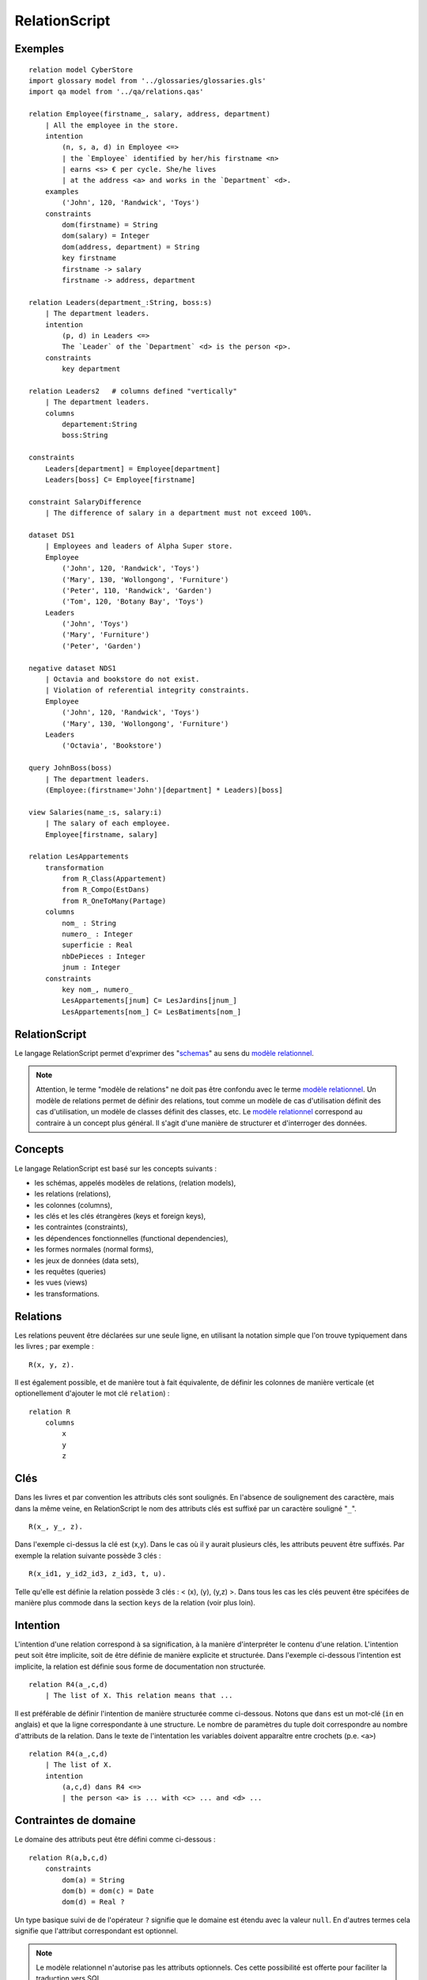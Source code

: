 .. .. coding=utf-8

.. highlight:: RelationScript

.. index::  ! .res, ! RelationScript
    pair: Script ; RelationScript

.. _RelationScript:

RelationScript
==============

Exemples
--------

::

    relation model CyberStore
    import glossary model from '../glossaries/glossaries.gls'
    import qa model from '../qa/relations.qas'

    relation Employee(firstname_, salary, address, department)
        | All the employee in the store.
        intention
            (n, s, a, d) in Employee <=>
            | the `Employee` identified by her/his firstname <n>
            | earns <s> € per cycle. She/he lives
            | at the address <a> and works in the `Department` <d>.
        examples
            ('John', 120, 'Randwick', 'Toys')
        constraints
            dom(firstname) = String
            dom(salary) = Integer
            dom(address, department) = String
            key firstname
            firstname -> salary
            firstname -> address, department

    relation Leaders(department_:String, boss:s)
        | The department leaders.
        intention
            (p, d) in Leaders <=>
            The `Leader` of the `Department` <d> is the person <p>.
        constraints
            key department

    relation Leaders2   # columns defined "vertically"
        | The department leaders.
        columns
            departement:String
            boss:String

    constraints
        Leaders[department] = Employee[department]
        Leaders[boss] C= Employee[firstname]

    constraint SalaryDifference
        | The difference of salary in a department must not exceed 100%.

    dataset DS1
        | Employees and leaders of Alpha Super store.
        Employee
            ('John', 120, 'Randwick', 'Toys')
            ('Mary', 130, 'Wollongong', 'Furniture')
            ('Peter', 110, 'Randwick', 'Garden')
            ('Tom', 120, 'Botany Bay', 'Toys')
        Leaders
            ('John', 'Toys')
            ('Mary', 'Furniture')
            ('Peter', 'Garden')

    negative dataset NDS1
        | Octavia and bookstore do not exist.
        | Violation of referential integrity constraints.
        Employee
            ('John', 120, 'Randwick', 'Toys')
            ('Mary', 130, 'Wollongong', 'Furniture')
        Leaders
            ('Octavia', 'Bookstore')

    query JohnBoss(boss)
        | The department leaders.
        (Employee:(firstname='John')[department] * Leaders)[boss]

    view Salaries(name_:s, salary:i)
        | The salary of each employee.
        Employee[firstname, salary]

    relation LesAppartements
        transformation
            from R_Class(Appartement)
            from R_Compo(EstDans)
            from R_OneToMany(Partage)
        columns
            nom_ : String
            numero_ : Integer
            superficie : Real
            nbDePieces : Integer
            jnum : Integer
        constraints
            key nom_, numero_
            LesAppartements[jnum] C= LesJardins[jnum_]
            LesAppartements[nom_] C= LesBatiments[nom_]


RelationScript
--------------

Le langage RelationScript permet d'exprimer des "schemas_" au sens du
`modèle relationnel`_.

.. note::

    Attention, le terme "modèle de relations" ne doit pas être confondu
    avec le terme `modèle relationnel`_. Un modèle de relations
    permet de définir des relations, tout comme un modèle de cas
    d'utilisation définit des cas d'utilisation, un modèle de classes
    définit des classes, etc. Le `modèle relationnel`_ correspond
    au contraire à un concept plus général. Il s'agit d'une manière de
    structurer et d'interroger des données.

Concepts
--------

Le langage RelationScript est basé sur les concepts suivants :

* les schémas, appelés modèles de relations, (relation models),
* les relations (relations),
* les colonnes (columns),
* les clés et les clés étrangères (keys et foreign keys),
* les contraintes (constraints),
* les dépendences fonctionnelles (functional dependencies),
* les formes normales (normal forms),
* les jeux de données (data sets),
* les requêtes (queries)
* les vues (views)
* les transformations.

Relations
---------

Les relations peuvent être déclarées sur une seule ligne, en utilisant
la notation simple que l'on trouve typiquement dans les livres ; par
exemple : ::

    R(x, y, z).

Il est également possible, et de manière tout à fait équivalente,
de définir les colonnes de manière verticale (et optionellement
d'ajouter le mot clé ``relation``) : ::

    relation R
        columns
            x
            y
            z

Clés
----

Dans les livres et par convention les attributs clés sont soulignés.
En l'absence de soulignement des caractère, mais dans la même veine,
en RelationScript le nom des attributs clés est
suffixé par un caractère souligné "``_``". ::

    R(x_, y_, z).

Dans l'exemple ci-dessus la clé est (x,y). Dans le cas où il y aurait
plusieurs clés, les attributs peuvent être suffixés. Par exemple la
relation suivante possède 3 clés : ::

    R(x_id1, y_id2_id3, z_id3, t, u).


Telle qu'elle est définie la relation possède 3 clés : < (x), (y), (y,z) >.
Dans tous les cas les clés peuvent être spécifées de manière plus commode
dans la section ``keys`` de la relation (voir plus loin).

Intention
---------

L'intention d'une relation correspond à sa signification, à la manière
d'interpréter le contenu d'une relation. L'intention peut soit être
implicite, soit de être définie de manière explicite et
structurée. Dans l'exemple ci-dessous l'intention est implicite, la
relation est définie sous forme de documentation non structurée. ::

    relation R4(a_,c,d)
        | The list of X. This relation means that ...

Il est préférable de définir l'intention de manière structurée comme
ci-dessous. Notons que ``dans`` est un mot-clé (``in`` en anglais)
et que la ligne correspondante à une structure. Le nombre de paramètres
du tuple doit correspondre au nombre d'attributs de la relation.
Dans le texte de l'intentation les variables doivent apparaître entre
crochets (p.e. ``<a>``) ::

    relation R4(a_,c,d)
        | The list of X.
        intention
            (a,c,d) dans R4 <=>
            | the person <a> is ... with <c> ... and <d> ...

Contraintes de domaine
----------------------

Le domaine des attributs peut être défini comme ci-dessous : ::

    relation R(a,b,c,d)
        constraints
            dom(a) = String
            dom(b) = dom(c) = Date
            dom(d) = Real ?

Un type basique suivi de de l'opérateur ``?`` signifie que le domaine est
étendu avec la valeur ``null``. En d'autres termes cela signifie que
l'attribut correspondant est optionnel.

..  note::
    Le modèle relationnel n'autorise pas les attributs optionnels. Ces
    cette possibilité est offerte pour faciliter la traduction vers SQL.

Différents types de données sont définis par le langage RelationalScript.
Chaque type de données possède sa propre notation abbréviée, ce qui
s'avère pratique lors de la définition de relations sur une seule ligne.

=============== ==============
Datatype        Shortcut
=============== ==============
String          s
Real            r
Boolean         b
Integer         i
Date            d
DateTime        dt
Time            t
=============== ==============

En utilisant la notation abbréviée une relation peut être définie comme
suit : ::

    relation LesEmployés(nom:s, prenom:s, age:i, dateNaissance: d)

Contraintes d'intégrité
-----------------------

Les contraintes d'intégrité, et en particulier les
`contraintes d'intégrité référentielle`_,
peuvent être nommées ou peuvent être anonymes.
Elles peuvent être définies de manière informelle sous forme de
documentation. Elles peuvent également être définies en utilisant
l'`algèbre relationnelle`_. ::

    constraint Parent
        | Les parents d'une personne doivent être
        | plus agés que cette personne, d'au moins 7 ans.

    constraint FK_34h
        | The h of the relation R3 is one of the h of R4.
        R3[h] C= R4[h]

    constraints
        R1[d] C= R2[d]
        R1[d1,d1] C= R2[d1,d2]
        R[X] u R[z] = {}
        R[X] n R[z] = Persons[X]

Voir la section concernant l'`algèbre relationnelle`_
pour plus de détails sur la notation utilisée.

Dépendences fonctionnelles
--------------------------

Les `dépendances fonctionnelles`_ et les concepts associés peuvent être
définis comme suit : ::

    relation R(a,b,c,d)
        constraints
            key a,b
            a,b -> c,d
            prime a
            prime b
            /prime c
            a -/> c
            c -ffd> d
            a -/ffd> b
            {a}+ = {a,b,c}

Formes normales
---------------

::

    relation R(a,b,c,d)
        constraints
            3NF

Transformations
---------------

Un modèle de relations peut être obtenu par transformation à partir
d'un modèle de classes. Une telle transformation peut correspondre à
l'application d'une suite de règles définies dans une catalogue.
Un exemple de catalogue est montré ci-dessous à titre d'illustration
(:download:`télécharger <media/Catalog-UMLToRelational-MCornax.pdf>`).

..  image:: media/regles-m-cornax.png
    :align: center

Considérons de plus le modèle de classes ci-dessous.

..  image:: media/jardins-uml.png
    :align: center

En utilisant la règle ``R_Class`` la classe ``Batiment``
est transformée en la relation ``LesBatiments`` définie comme
suit :

..  note::

    La version française de la règle fait le renommage suivant : ``X``
    devient ``LesXs``.

::



    relation LesBatiments
        transformation
            from R_Class(Batiment)
        columns
            nom_ : String
            capacite : Integer
        constraints
            key nom_

Remarquer la section ``transformation`` et le mot clé ``from``.
Vient ensuite le nom de la règle utilisée ``R_Class`` qui ici
est appliquée à la classe ``Batiment``. Le reste de la définition
de la relation est standard.

La transformation de la classe ``Appartement`` est montrée ci-dessous
à titre d'illustration. ::

    relation LesAppartements
        transformation
            from R_Class(Appartement)
            from R_Compo(EstDans)
            from R_OneToMany(Partage)
        columns
            nom_ : String
            numero_ : Integer
            superficie : Real
            nbDePieces : Integer
            jnum : Integer
        constraints
            key nom_, numero_
            LesAppartements[jnum] C= LesJardins[jnum_]
            LesAppartements[nom_] C= LesBatiments[nom_]

Dans la section ``transformation`` ont voit que trois règles ont été
appliquées :

*   la règle standard de transformation de classe ``R_Class``,
*   la règle de transformation de composition ``R_Compo``. Cette
    règle a été appliquée à la composition ``EstDans``,
*   la règle ``R_OneToMany`` appliquée à l'association ``Partage``.

Dans certains cas il est nécessaire de changer le nom de
certains attributs, de fusionner deux attributs en une même colonne, etc.
Dans ce cas la transformation peut être documentée sous forme de
documentation dans la section transformation. ::

    relation LesX
        transformation
            from R1(X)
            | Le type de l'attribut z a été changé vers String car ...
            | L'attribut u a été préfixé par le nom du rôle car ...
            | ...

Requêtes
--------

Les requêtes sont simplement des relations dont le corps est
exprimé à l'aide de l'`algèbre relationnelle`_.

::

    query Q1(boss)
        | The department leaders
        (Employe:(firstname='John')[department] * Leaders)[boss]

Vues
----

Au niveau du modèle relationnel les requêtes et les vues sont
en tout point équivalentes. Le concept de vue est défini ici
pour simplifier la transformation vers le langage SQL.

::

    view V1(boss)
        | The department leaders
        (Employe:(firstname='John')[department] * Leaders)[boss]


..  _`algèbre relationnelle`:

Algèbre relationnelle
---------------------

Le langage RelationScript définit tous les opérateurs classiques
de l'algèbre relationnelle
(`wikipedia <https://en.wikipedia.org/wiki/Relational_algebra>`_).
A chaque opérateur est associé une notation en ascii.

==================  ====================================================
Operateur           Exemple
==================  ====================================================
Projection          Employee[salary]
Selection           Employee :( address='Randwick' )
Renaming            L(employee, address) := Employee[firstname, address]
Cartesian product   Employee x Leaders
θ join              Employee * ( Employee.dept=Leaders.dept ) Leaders
Natural join        Employee * Leaders
Union               Employee[firstname] u Leaders[firstname]
Intersection        Employee[firstname] n Leaders[firstname]
Difference          Employee[firstname] - Leaders[firstname]
Empty set           {}
Set inclusion       Employee C= Person
Set inclusion       Employee C Person
Set equality        Employee = Person
Intersection        Employee n Person
Union               Employee u Person
Tuple               (10, 3, 'Hello)
==================  ====================================================


Dépendances
-----------

Le graphe ci-dessous montre les dépendances entre langages avec un focus
sur le langage RelationScript.

..  image:: media/language-graph-res.png
    :align: center


..  _schemas:
    https://en.wikipedia.org/wiki/Database_schema

..  _`modèle relationnel`:
    https://en.wikipedia.org/wiki/Relational_model

..  _`relational algebra wikipedia`:
    https://en.wikipedia.org/wiki/Relational_algebra

..  _`contraintes d'intégrité référentielle`:
    https://en.wikipedia.org/wiki/Referential_integrity

..  _`dépendances fonctionnelles`:
    https://en.wikipedia.org/wiki/Functional_dependency